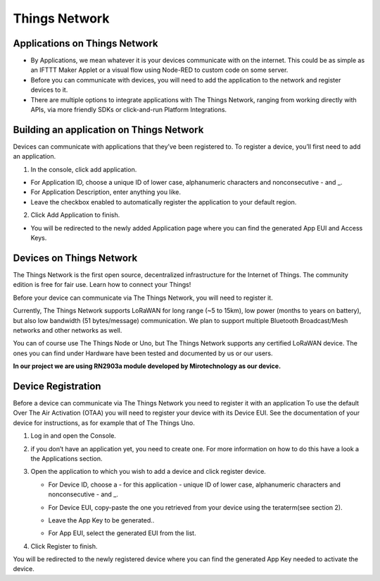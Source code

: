 **Things Network**
==================

**Applications on Things Network**
++++++++++++++++++++++++++++++++++

* By Applications, we mean whatever it is your devices communicate with on the internet. This could be as simple as an IFTTT Maker Applet or a visual flow using Node-RED to custom code on some server.

* Before you can communicate with devices, you will need to add the application to the network and register devices to it.

* There are multiple options to integrate applications with The Things Network, ranging from working directly with APIs, via more friendly SDKs or click-and-run Platform Integrations.

**Building an application on Things Network**
+++++++++++++++++++++++++++++++++++++++++++++

Devices can communicate with applications that they’ve been registered to. To register a device, you’ll first need to add an application.

1. In the console, click add application.

* For Application ID, choose a unique ID of lower case, alphanumeric characters and nonconsecutive - and _.

* For Application Description, enter anything you like.

* Leave the checkbox enabled to automatically register the application to your default region.

.. image:: pic7.png
  :width: 800
  :align: center
  :height: 400
  :alt: Alternative text

2. Click Add Application to finish.

* You will be redirected to the newly added Application page where you can find the generated App EUI and Access Keys.

**Devices on Things Network**
+++++++++++++++++++++++++++++

The Things Network is the first open source, decentralized infrastructure for the Internet of Things. The community edition is free for fair use. Learn how to connect your Things!

Before your device can communicate via The Things Network, you will need to register it.

Currently, The Things Network supports LoRaWAN for long range (~5 to 15km), low power (months to years on battery), but also low bandwidth (51 bytes/message) communication. We plan to support multiple Bluetooth Broadcast/Mesh networks and other networks as well.

You can of course use The Things Node or Uno, but The Things Network supports any certified LoRaWAN device. The ones you can find under Hardware have been tested and documented by us or our users.

**In our project we are using RN2903a module developed by Mirotechnology as our device.**

**Device Registration**
+++++++++++++++++++++++

Before a device can communicate via The Things Network you need to register it with an application
To use the default Over The Air Activation (OTAA) you will need to register your device with its Device EUI. See the documentation of your device for instructions, as for example that of The Things Uno.

1. Log in and open the Console.

2. if you don’t have an application yet, you need to create one. For more information on how to do this have a look a the Applications section.

3. Open the application to which you wish to add a device and click register device.
  
   * For Device ID, choose a - for this application - unique ID of lower case, alphanumeric characters and nonconsecutive - and _.

   * For Device EUI, copy-paste the one you retrieved from your device using the teraterm(see section 2). 

   * Leave the App Key to be generated..

   * For App EUI, select the generated EUI from the list.

     .. image:: pic7.png
       :width: 800
       :align: center
       :height: 400
       :alt: Alternative text

4. Click Register to finish.

You will be redirected to the newly registered device where you can find the generated App Key needed to activate the device.


     
  




